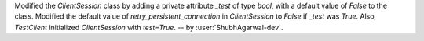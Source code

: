 Modified the `ClientSession` class by adding a private attribute `_test` of type `bool`, with a default value of `False` to the class.
Modified the default value of `retry_persistent_connection` in `ClientSession` to `False` if `_test` was `True`.
Also, `TestClient` initialized `ClientSession` with `test=True`. -- by :user:`ShubhAgarwal-dev`.
